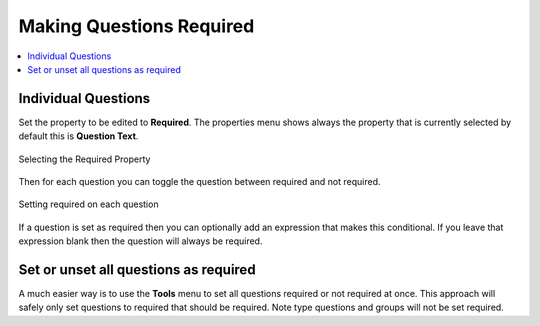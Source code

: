 Making Questions Required
=========================

.. contents::
 :local: 

Individual Questions
--------------------

Set the property to be edited to **Required**. The properties menu shows always the property that is currently selected
by default this is **Question Text**.

.. figure::  _images/onlineRequired1.jpg
   :align:   center
   :width:   500px
   :alt:     Selecting the required property

   Selecting the Required Property

Then for each question you can toggle the question between required and not required.

.. figure::  _images/onlineRequired2.png
   :align:   center
   :width:   500px
   :alt:     Setting required on each question

   Setting required on each question

If a question is set as required then you can optionally add an expression that makes this conditional.  If you
leave that expression blank then the question will always be required.

Set or unset all questions as required
--------------------------------------

A much easier way is to use the **Tools** menu to set all questions required or not required at once.
This approach will safely only set questions to required that should be required.  Note type questions and 
groups will not be set required.


